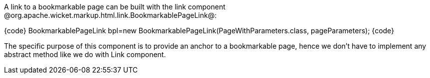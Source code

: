 

A link to a bookmarkable page can be built with the link component @org.apache.wicket.markup.html.link.BookmarkablePageLink@:

{code}
BookmarkablePageLink bpl=new BookmarkablePageLink(PageWithParameters.class, pageParameters);
{code}

The specific purpose of this component is to provide an anchor to a bookmarkable page, hence we don't have to implement any abstract method like we do with Link component.
